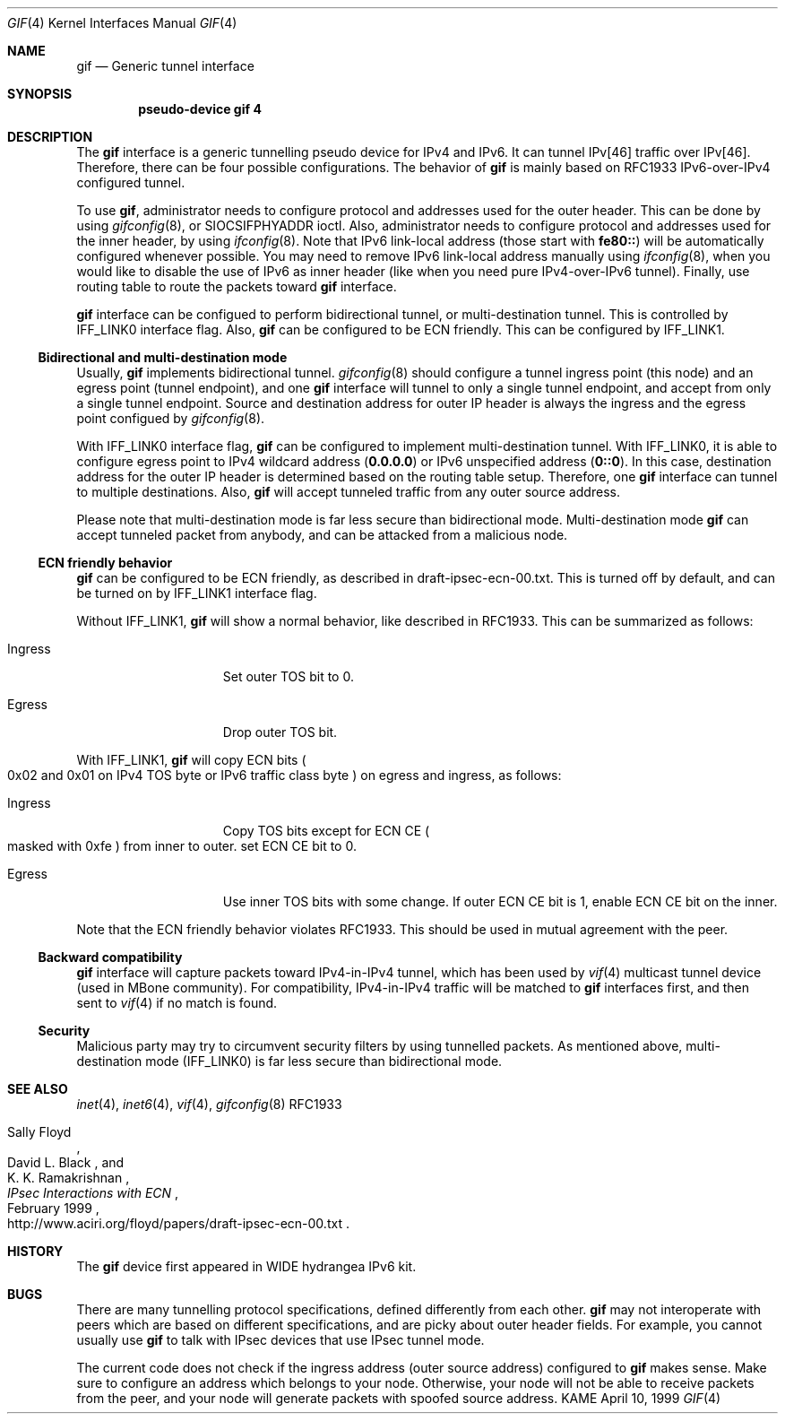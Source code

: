 .\" Copyright (C) 1995, 1996, 1997, and 1998 WIDE Project.
.\" All rights reserved.
.\" 
.\" Redistribution and use in source and binary forms, with or without
.\" modification, are permitted provided that the following conditions
.\" are met:
.\" 1. Redistributions of source code must retain the above copyright
.\"    notice, this list of conditions and the following disclaimer.
.\" 2. Redistributions in binary form must reproduce the above copyright
.\"    notice, this list of conditions and the following disclaimer in the
.\"    documentation and/or other materials provided with the distribution.
.\" 3. Neither the name of the project nor the names of its contributors
.\"    may be used to endorse or promote products derived from this software
.\"    without specific prior written permission.
.\" 
.\" THIS SOFTWARE IS PROVIDED BY THE PROJECT AND CONTRIBUTORS ``AS IS'' AND
.\" ANY EXPRESS OR IMPLIED WARRANTIES, INCLUDING, BUT NOT LIMITED TO, THE
.\" IMPLIED WARRANTIES OF MERCHANTABILITY AND FITNESS FOR A PARTICULAR PURPOSE
.\" ARE DISCLAIMED.  IN NO EVENT SHALL THE PROJECT OR CONTRIBUTORS BE LIABLE
.\" FOR ANY DIRECT, INDIRECT, INCIDENTAL, SPECIAL, EXEMPLARY, OR CONSEQUENTIAL
.\" DAMAGES (INCLUDING, BUT NOT LIMITED TO, PROCUREMENT OF SUBSTITUTE GOODS
.\" OR SERVICES; LOSS OF USE, DATA, OR PROFITS; OR BUSINESS INTERRUPTION)
.\" HOWEVER CAUSED AND ON ANY THEORY OF LIABILITY, WHETHER IN CONTRACT, STRICT
.\" LIABILITY, OR TORT (INCLUDING NEGLIGENCE OR OTHERWISE) ARISING IN ANY WAY
.\" OUT OF THE USE OF THIS SOFTWARE, EVEN IF ADVISED OF THE POSSIBILITY OF
.\" SUCH DAMAGE.
.\"
.\"     $Id: gif.4,v 1.4.2.5 2000/04/17 03:02:11 itojun Exp $
.\"
.Dd April 10, 1999
.Dt GIF 4
.Os KAME
.Sh NAME
.Nm gif
.Nd
.Tn Generic tunnel interface
.Sh SYNOPSIS
.Cd "pseudo-device gif 4"
.Sh DESCRIPTION
The
.Nm
interface is a generic tunnelling pseudo device for IPv4 and IPv6.
It can tunnel IPv[46] traffic over IPv[46].
Therefore, there can be four possible configurations.
The behavior of
.Nm
is mainly based on RFC1933 IPv6-over-IPv4 configured tunnel.
.Pp
To use
.Nm gif ,
administrator needs to configure protocol and addresses used for the outer 
header.
This can be done by using
.Xr gifconfig 8 ,
or
.Dv SIOCSIFPHYADDR
ioctl.
Also, administrator needs to configure protocol and addresses used for the
inner header, by using
.Xr ifconfig 8 .
Note that IPv6 link-local address
.Pq those start with Li fe80::
will be automatically configured whenever possible.
You may need to remove IPv6 link-local address manually using
.Xr ifconfig 8 ,
when you would like to disable the use of IPv6 as inner header
.Pq like when you need pure IPv4-over-IPv6 tunnel .
Finally, use routing table to route the packets toward
.Nm
interface.
.Pp
.Nm
interface can be configued to perform bidirectional tunnel, or
multi-destination tunnel.
This is controlled by
.Dv IFF_LINK0
interface flag.
Also,
.Nm
can be configured to be ECN friendly.
This can be configured by
.Dv IFF_LINK1 .
.\"
.Ss Bidirectional and multi-destination mode
Usually,
.Nm
implements bidirectional tunnel.
.Xr gifconfig 8
should configure a tunnel ingress point
.Pq this node
and an egress point
.Pq tunnel endpoint ,
and
one
.Nm
interface will tunnel to only a single tunnel endpoint,
and accept from only a single tunnel endpoint.
Source and destination address for outer IP header is always the
ingress and the egress point configued by
.Xr gifconfig 8 .
.Pp
With
.Dv IFF_LINK0
interface flag,
.Nm
can be configured to implement multi-destination tunnel.
With
.Dv IFF_LINK0 ,
it is able to configure egress point to IPv4 wildcard address
.Pq Nm 0.0.0.0
or IPv6 unspecified address
.Pq Nm 0::0 .
In this case, destination address for the outer IP header is
determined based on the routing table setup.
Therefore, one
.Nm
interface can tunnel to multiple destinations.
Also,
.Nm
will accept tunneled traffic from any outer source address.
.Pp
.\"When finding a
.\".Nm gif
.\"interface from the inbound tunneled traffic,
.\"bidirectional mode interface is preferred than multi-destination mode interface.
.\"For example, if you have the following three
.\".Nm
.\"interfaces on node A, tunneled traffic from C to A will match the second
.\".Nm
.\"interface, not the third one.
.\".Bl -bullet -compact -offset indent
.\".It
.\"bidirectional, A to B
.\".It
.\"bidirectional, A to C
.\".It
.\"multi-destination, A to any
.\".El
.\".Pp
Please note that multi-destination mode is far less secure
than bidirectional mode.
Multi-destination mode
.Nm
can accept tunneled packet from anybody,
and can be attacked from a malicious node.
.Pp
.Ss ECN friendly behavior
.Nm
can be configured to be ECN friendly, as described in
.Dv draft-ipsec-ecn-00.txt .
This is turned off by default, and can be turned on by
.Dv IFF_LINK1
interface flag.
.Pp
Without
.Dv IFF_LINK1 ,
.Nm
will show a normal behavior, like described in RFC1933.
This can be summarized as follows:
.Bl -tag -width "Ingress" -offset indent
.It Ingress
Set outer TOS bit to
.Dv 0 .
.It Egress
Drop outer TOS bit.
.El
.Pp
With
.Dv IFF_LINK1 ,
.Nm
will copy ECN bits
.Po
.Dv 0x02
and
.Dv 0x01
on IPv4 TOS byte or IPv6 traffic class byte
.Pc
on egress and ingress, as follows:
.Bl -tag -width "Ingress" -offset indent
.It Ingress
Copy TOS bits except for ECN CE
.Po
masked with
.Dv 0xfe
.Pc
from
inner to outer.
set ECN CE bit to
.Dv 0 .
.It Egress
Use inner TOS bits with some change.
If outer ECN CE bit is
.Dv 1 ,
enable ECN CE bit on the inner.
.El
.Pp
Note that the ECN friendly behavior violates RFC1933.
This should be used in mutual agreement with the peer.
.Pp
.Ss Backward compatibility
.Nm
interface will capture packets toward IPv4-in-IPv4 tunnel,
which has been used by
.Xr vif 4 
multicast tunnel device
.Pq used in MBone community .
For compatibility, IPv4-in-IPv4 traffic will be matched to
.Nm
interfaces first, and then sent to
.Xr vif 4
if no match is found.
.Pp
.Ss Security
Malicious party may try to circumvent security filters by using
tunnelled packets.
As mentioned above, multi-destination mode
.Pq Dv IFF_LINK0
is far less secure than bidirectional mode.
.\"
.Sh SEE ALSO
.Xr inet 4 ,
.Xr inet6 4 ,
.Xr vif 4 ,
.Xr gifconfig 8
RFC1933
.Rs
.%A	Sally Floyd
.%A	David L. Black
.%A	K. K. Ramakrishnan
.%T	"IPsec Interactions with ECN"
.%D	February 1999
.%O	http://www.aciri.org/floyd/papers/draft-ipsec-ecn-00.txt
.Re
.\"
.Sh HISTORY
The
.Nm
device first appeared in WIDE hydrangea IPv6 kit.
.\"
.Sh BUGS
There are many tunnelling protocol specifications,
defined differently from each other.
.Nm
may not interoperate with peers which are based on different specifications,
and are picky about outer header fields.
For example, you cannot usually use
.Nm
to talk with IPsec devices that use IPsec tunnel mode.
.Pp
The current code does not check if the ingress address
.Pq outer source address
configured to
.Nm
makes sense.
Make sure to configure an address which belongs to your node.
Otherwise, your node will not be able to receive packets from the peer,
and your node will generate packets with spoofed source address.
